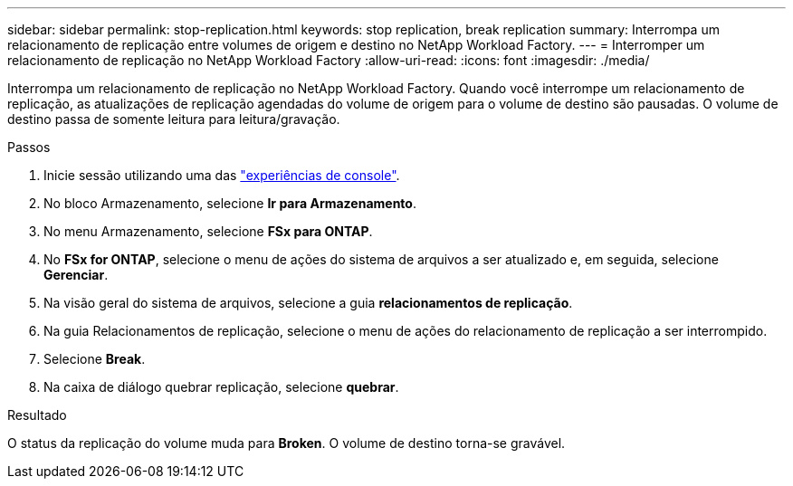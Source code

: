 ---
sidebar: sidebar 
permalink: stop-replication.html 
keywords: stop replication, break replication 
summary: Interrompa um relacionamento de replicação entre volumes de origem e destino no NetApp Workload Factory. 
---
= Interromper um relacionamento de replicação no NetApp Workload Factory
:allow-uri-read: 
:icons: font
:imagesdir: ./media/


[role="lead"]
Interrompa um relacionamento de replicação no NetApp Workload Factory.  Quando você interrompe um relacionamento de replicação, as atualizações de replicação agendadas do volume de origem para o volume de destino são pausadas.  O volume de destino passa de somente leitura para leitura/gravação.

.Passos
. Inicie sessão utilizando uma das link:https://docs.netapp.com/us-en/workload-setup-admin/console-experiences.html["experiências de console"^].
. No bloco Armazenamento, selecione *Ir para Armazenamento*.
. No menu Armazenamento, selecione *FSx para ONTAP*.
. No *FSx for ONTAP*, selecione o menu de ações do sistema de arquivos a ser atualizado e, em seguida, selecione *Gerenciar*.
. Na visão geral do sistema de arquivos, selecione a guia *relacionamentos de replicação*.
. Na guia Relacionamentos de replicação, selecione o menu de ações do relacionamento de replicação a ser interrompido.
. Selecione *Break*.
. Na caixa de diálogo quebrar replicação, selecione *quebrar*.


.Resultado
O status da replicação do volume muda para *Broken*. O volume de destino torna-se gravável.
